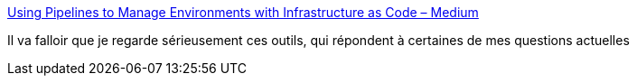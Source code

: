 :jbake-type: post
:jbake-status: published
:jbake-title: Using Pipelines to Manage Environments with Infrastructure as Code – Medium
:jbake-tags: architecture,environnement,management,_mois_janv.,_année_2017
:jbake-date: 2017-01-16
:jbake-depth: ../
:jbake-uri: shaarli/1484546340000.adoc
:jbake-source: https://nicolas-delsaux.hd.free.fr/Shaarli?searchterm=https%3A%2F%2Fmedium.com%2F%40kief%2Fhttps-medium-com-kief-using-pipelines-to-manage-environments-with-infrastructure-as-code-b37285a1cbf5%23.44h4bewzw&searchtags=architecture+environnement+management+_mois_janv.+_ann%C3%A9e_2017
:jbake-style: shaarli

https://medium.com/@kief/https-medium-com-kief-using-pipelines-to-manage-environments-with-infrastructure-as-code-b37285a1cbf5#.44h4bewzw[Using Pipelines to Manage Environments with Infrastructure as Code – Medium]

Il va falloir que je regarde sérieusement ces outils, qui répondent à certaines de mes questions actuelles
